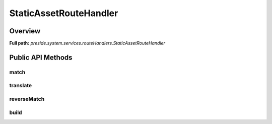 StaticAssetRouteHandler
=======================

Overview
--------

**Full path:** *preside.system.services.routeHandlers.StaticAssetRouteHandler*

Public API Methods
------------------

match
~~~~~

translate
~~~~~~~~~

reverseMatch
~~~~~~~~~~~~

build
~~~~~